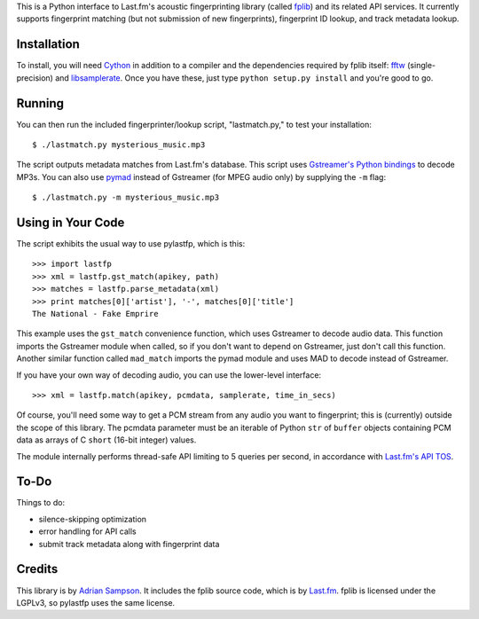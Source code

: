 This is a Python interface to Last.fm's acoustic fingerprinting library (called
`fplib`_) and its related API services. It currently supports fingerprint
matching (but not submission of new fingerprints), fingerprint ID lookup, and
track metadata lookup.

.. _fplib: http://github.com/lastfm/Fingerprinter


Installation
------------

To install, you will need `Cython`_ in addition to a compiler and the
dependencies required by fplib itself: `fftw`_ (single-precision) and
`libsamplerate`_. Once you have these, just type ``python setup.py install``
and you're good to go.

.. _Cython: http://cython.org/
.. _fftw: http://www.fftw.org/
.. _libsamplerate: http://www.mega-nerd.com/SRC/`


Running
-------

You can then run the included fingerprinter/lookup script, "lastmatch.py," to
test your installation::

    $ ./lastmatch.py mysterious_music.mp3

The script outputs metadata matches from Last.fm's database. This script
uses `Gstreamer's Python bindings`_ to decode MP3s. You can also use `pymad`_
instead of Gstreamer (for MPEG audio only) by supplying the ``-m`` flag::

    $ ./lastmatch.py -m mysterious_music.mp3

.. _Gstreamer's Python bindings:
   http://gstreamer.freedesktop.org/modules/gst-python.html
.. _pymad: http://spacepants.org/src/pymad/


Using in Your Code
------------------

The script exhibits the usual way to use pylastfp, which is this::

    >>> import lastfp
    >>> xml = lastfp.gst_match(apikey, path)
    >>> matches = lastfp.parse_metadata(xml)
    >>> print matches[0]['artist'], '-', matches[0]['title']
    The National - Fake Emprire

This example uses the ``gst_match`` convenience function, which uses Gstreamer
to decode audio data. This function imports the Gstreamer module when called,
so if you don't want to depend on Gstreamer, just don't call this function.
Another similar function called ``mad_match`` imports the pymad module and
uses MAD to decode instead of Gstreamer.

If you have your own way of decoding audio, you can use the lower-level
interface::

    >>> xml = lastfp.match(apikey, pcmdata, samplerate, time_in_secs)

Of course, you'll need some way to get a PCM stream from any audio you want to
fingerprint; this is (currently) outside the scope of this library. The
pcmdata parameter must be an iterable of Python ``str`` of ``buffer`` objects
containing PCM data as arrays of C ``short`` (16-bit integer) values.

The module internally performs thread-safe API limiting to 5 queries per
second, in accordance with `Last.fm's API TOS`_.

.. _Last.fm's API TOS: http://www.last.fm/api/tos


To-Do
-----

Things to do:

- silence-skipping optimization
- error handling for API calls
- submit track metadata along with fingerprint data


Credits
-------

This library is by `Adrian Sampson`_. It includes the fplib source code, which
is by `Last.fm`_. fplib is licensed under the LGPLv3, so pylastfp uses the same
license.

.. _Adrian Sampson: mailto:adrian@radbox.org
.. _Last.fm: http://last.fm/
